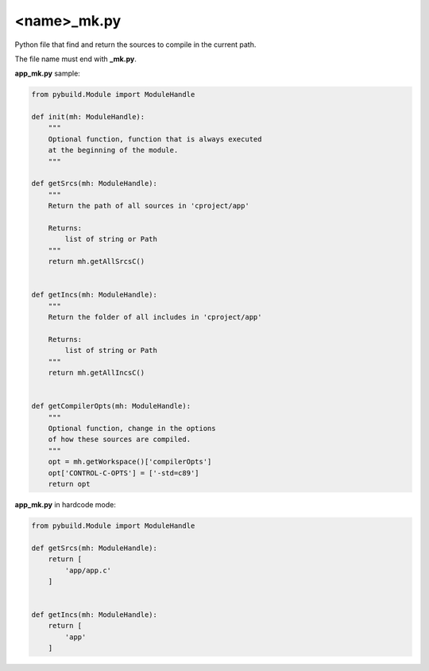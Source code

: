 .. _name_mk.py:

<name>_mk.py
============

Python file that find and return the sources to compile in the current path.

The file name must end with **_mk.py**.

.. image:: ../img/sample_app_mk.jpg
  :width: 300
  :alt: sample_app

**app_mk.py** sample:

.. code-block:: python

    from pybuild.Module import ModuleHandle

    def init(mh: ModuleHandle):
        """
        Optional function, function that is always executed
        at the beginning of the module.
        """

    def getSrcs(mh: ModuleHandle):
        """
        Return the path of all sources in 'cproject/app'

        Returns:
            list of string or Path
        """
        return mh.getAllSrcsC()


    def getIncs(mh: ModuleHandle):
        """
        Return the folder of all includes in 'cproject/app'

        Returns:
            list of string or Path
        """
        return mh.getAllIncsC()


    def getCompilerOpts(mh: ModuleHandle):
        """
        Optional function, change in the options
        of how these sources are compiled.
        """
        opt = mh.getWorkspace()['compilerOpts']
        opt['CONTROL-C-OPTS'] = ['-std=c89']
        return opt


**app_mk.py** in hardcode mode:

.. code-block:: python

    from pybuild.Module import ModuleHandle

    def getSrcs(mh: ModuleHandle):
        return [
            'app/app.c'
        ]


    def getIncs(mh: ModuleHandle):
        return [
            'app'
        ]

